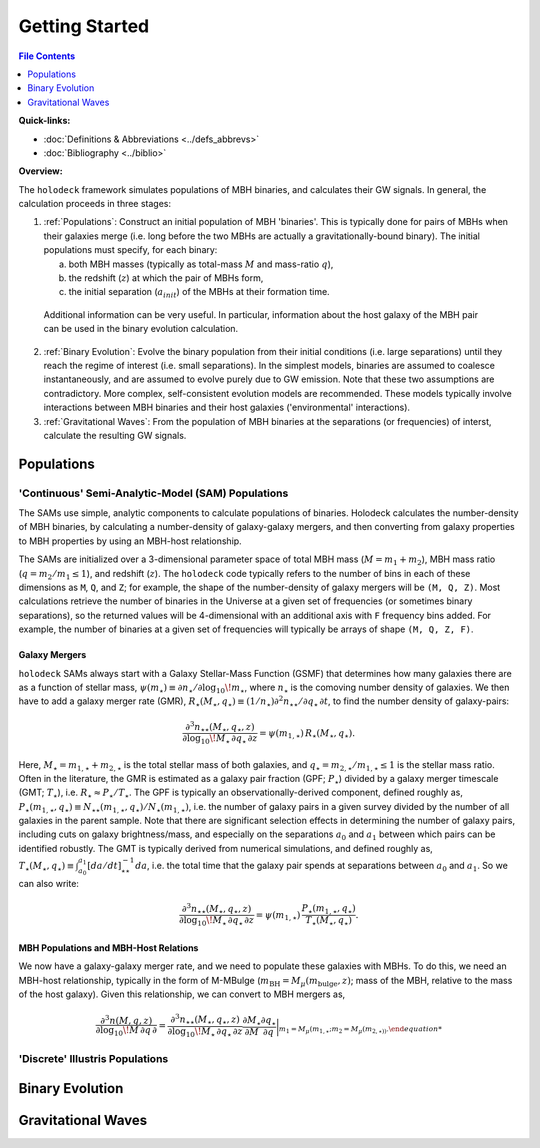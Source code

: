 ===============
Getting Started
===============

.. raw:: latex


.. contents:: File Contents
   :local:
   :depth: 1

**Quick-links:**

* :doc:`Definitions & Abbreviations <../defs_abbrevs>`

* :doc:`Bibliography <../biblio>`


**Overview:**

The ``holodeck`` framework simulates populations of MBH binaries, and calculates their GW signals.  In general, the calculation proceeds in three stages:

(1) :ref:`Populations`: Construct an initial population of MBH 'binaries'.  This is typically done for pairs of MBHs when their galaxies merge (i.e. long before the two MBHs are actually a gravitationally-bound binary).  The initial populations must specify, for each binary:

    (a) both MBH masses (typically as total-mass :math:`M` and mass-ratio :math:`q`),

    (b) the redshift (:math:`z`) at which the pair of MBHs form,

    (c) the initial separation (:math:`a_{init}`) of the MBHs at their formation time.

   Additional information can be very useful.  In particular, information about the host galaxy of the MBH pair can be used in the binary evolution calculation.

(2) :ref:`Binary Evolution`: Evolve the binary population from their initial conditions (i.e. large separations) until they reach the regime of interest (i.e. small separations).  In the simplest models, binaries are assumed to coalesce instantaneously, and are assumed to evolve purely due to GW emission.  Note that these two assumptions are contradictory.  More complex, self-consistent evolution models are recommended.  These models typically involve interactions between MBH binaries and their host galaxies ('environmental' interactions).

(3) :ref:`Gravitational Waves`: From the population of MBH binaries at the separations (or frequencies) of interst, calculate the resulting GW signals.


Populations
===========

'Continuous' Semi-Analytic-Model (SAM) Populations
--------------------------------------------------

The SAMs use simple, analytic components to calculate populations of binaries.  Holodeck calculates the number-density of MBH binaries, by calculating a number-density of galaxy-galaxy mergers, and then converting from galaxy properties to MBH properties by using an MBH-host relationship.

The SAMs are initialized over a 3-dimensional parameter space of total MBH mass (:math:`M = m_1 + m_2`), MBH mass ratio (:math:`q = m_2 / m_1 \leq 1`), and redshift (:math:`z`).  The ``holodeck`` code typically refers to the number of bins in each of these dimensions as ``M``, ``Q``, and ``Z``; for example, the shape of the number-density of galaxy mergers will be ``(M, Q, Z)``.  Most calculations retrieve the number of binaries in the Universe at a given set of frequencies (or sometimes binary separations), so the returned values will be 4-dimensional with an additional axis with ``F`` frequency bins added.  For example, the number of binaries at a given set of frequencies will typically be arrays of shape ``(M, Q, Z, F)``.

Galaxy Mergers
^^^^^^^^^^^^^^

``holodeck`` SAMs always start with a Galaxy Stellar-Mass Function (GSMF) that determines how many galaxies there are as a function of stellar mass, :math:`\psi(m_\star) \equiv \partial n_\star / \partial \log_{10} \! m_\star`, where :math:`n_\star` is the comoving number density of galaxies.  We then have to add a galaxy merger rate (GMR), :math:`R_\star(M_\star, q_\star) \equiv (1/n_\star) \partial^2 n_{\star\star} / \partial q_\star \, \partial t`, to find the number density of galaxy-pairs:

.. math::

   \frac{\partial^3 n_{\star\star}(M_\star, q_\star, z)}{\partial \log_{10} \! M_\star \, \partial q_\star \, \partial z}
   = \psi(m_{1,\star}) \, R_\star(M_\star, q_\star).

Here, :math:`M_\star = m_{1,\star} + m_{2,\star}` is the total stellar mass of both galaxies, and :math:`q_\star = m_{2,\star} / m_{1,\star} \leq 1` is the stellar mass ratio. Often in the literature, the GMR is estimated as a galaxy pair fraction (GPF; :math:`P_\star`) divided by a galaxy merger timescale (GMT; :math:`T_\star`), i.e. :math:`R_\star \approx P_\star / T_\star`.  The GPF is typically an observationally-derived component, defined roughly as, :math:`P_\star(m_{1,\star}, q_\star) \equiv N_{\star\star}(m_{1,\star}, q_\star) / N_\star(m_{1,\star})`, i.e. the number of galaxy pairs in a given survey divided by the number of all galaxies in the parent sample.  Note that there are significant selection effects in determining the number of galaxy pairs, including cuts on galaxy brightness/mass, and especially on the separations :math:`a_0` and :math:`a_1` between which pairs can be identified robustly.  The GMT is typically derived from numerical simulations, and defined roughly as, :math:`T_\star(M_\star, q_\star) \equiv \int_{a_0}^{a_1} \left[da/dt\right]^{-1}_{\star\star} da`, i.e. the total time that the galaxy pair spends at separations between :math:`a_0` and :math:`a_1`.  So we can also write:

.. math::

   \frac{\partial^3 n_{\star\star}(M_\star, q_\star, z)}{\partial \log_{10} \! M_\star \, \partial q_\star \, \partial z}
   = \psi(m_{1,\star}) \, \frac{P_\star(m_{1,\star}, q_\star)}{T_\star(M_\star, q_\star)}.


MBH Populations and MBH-Host Relations
^^^^^^^^^^^^^^^^^^^^^^^^^^^^^^^^^^^^^^

We now have a galaxy-galaxy merger rate, and we need to populate these galaxies with MBHs.  To do this, we need an MBH-host relationship, typically in the form of M-MBulge (:math:`m_\textrm{BH} = M_\mu(m_\textrm{bulge}, z)`; mass of the MBH, relative to the mass of the host galaxy).  Given this relationship, we can convert to MBH mergers as,

.. math::

   \frac{\partial^3 n(M, q, z)}{\partial \log_{10} \! M \, \partial q \, \partial}
   = \frac{\partial^3 n_{\star\star}(M_\star, q_\star, z)}{\partial \log_{10} \! M_\star \, \partial q_\star \, \partial z} \frac{\partial M_\star}{\partial M} \frac{\partial q_\star}{\partial q} \bigg|_{m_1 = M_\mu(m_{1,\star}; m_2 = M_\mu(m_{2,\star))}.


'Discrete' Illustris Populations
--------------------------------


Binary Evolution
================


Gravitational Waves
===================


.. References
.. ==========

.. * [BBR1980]_ Begelman, Blandford & Rees 1980.
.. * [Chen2019]_ Chen, Sesana, Conselice 2019.
.. * [Kelley2017a]_ Kelley, Blecha, and Hernquist (2017)
.. * [Sesana2008]_ Sesana, Veccio, & Colacino 2008.
